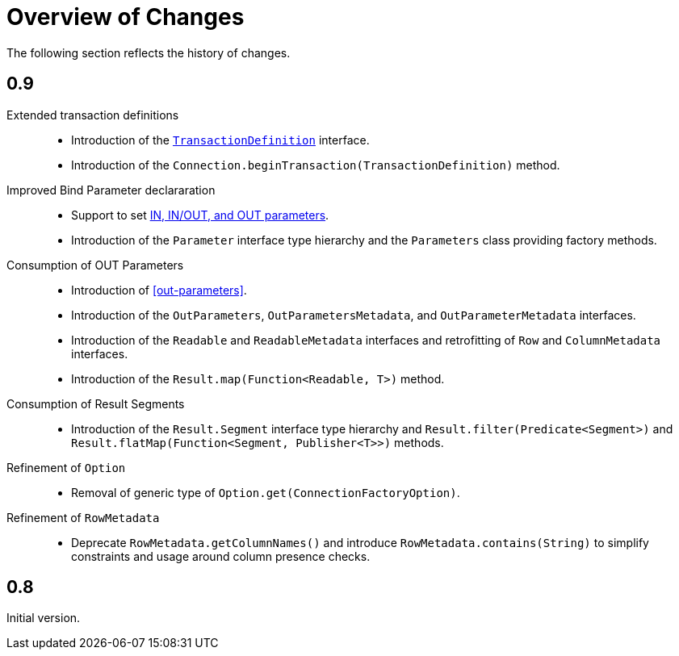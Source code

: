 [[changes]]
= Overview of Changes

The following section reflects the history of changes.

[[changes.0.9.x]]
== 0.9

Extended transaction definitions::

  * Introduction of the <<transactions.transaction-definition,`TransactionDefinition`>> interface.
  * Introduction of the `Connection.beginTransaction(TransactionDefinition)` method.

Improved Bind Parameter declararation::

  * Support to set <<statements.in-out, IN, IN/OUT, and OUT parameters>>.
  * Introduction of the `Parameter` interface type hierarchy and the `Parameters` class providing factory methods.

Consumption of OUT Parameters::

  * Introduction of <<out-parameters>>.
  * Introduction of the `OutParameters`, `OutParametersMetadata`, and `OutParameterMetadata` interfaces.
  * Introduction of the `Readable` and `ReadableMetadata` interfaces and retrofitting of `Row` and `ColumnMetadata` interfaces.
  * Introduction of the `Result.map(Function<Readable, T>)` method.

Consumption of Result Segments::

  * Introduction of the `Result.Segment` interface type hierarchy and `Result.filter(Predicate<Segment>)` and `Result.flatMap(Function<Segment, Publisher<T>>)` methods.

Refinement of `Option`::

  * Removal of generic type of `Option.get(ConnectionFactoryOption)`.

Refinement of `RowMetadata`::

  * Deprecate `RowMetadata.getColumnNames()` and introduce `RowMetadata.contains(String)` to simplify constraints and usage around column presence checks.

[[changes.0.8.x]]
== 0.8

Initial version.
